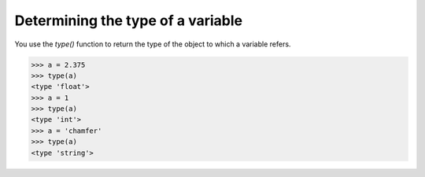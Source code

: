 ==================================
Determining the type of a variable
==================================

You use the `type()` function to return the type of the object to which a variable refers.

.. code-block:: python

    >>> a = 2.375
    >>> type(a)
    <type 'float'>
    >>> a = 1
    >>> type(a)
    <type 'int'>
    >>> a = 'chamfer'
    >>> type(a)
    <type 'string'>